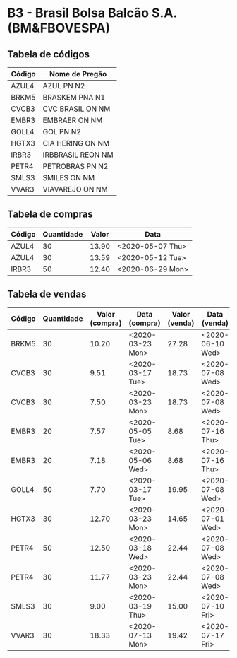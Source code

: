 * B3 - Brasil Bolsa Balcão S.A. (BM&FBOVESPA)

** Tabela de códigos

| Código | Nome de Pregão    |
|--------+-------------------|
| AZUL4  | AZUL PN N2        |
| BRKM5  | BRASKEM PNA N1    |
| CVCB3  | CVC BRASIL ON NM  |
| EMBR3  | EMBRAER ON NM     |
| GOLL4  | GOL PN N2         |
| HGTX3  | CIA HERING ON NM  |
| IRBR3  | IRBBRASIL REON NM |
| PETR4  | PETROBRAS PN N2   |
| SMLS3  | SMILES ON NM      |
| VVAR3  | VIAVAREJO ON NM   |

** Tabela de compras

| Código | Quantidade | Valor | Data             |
|--------+------------+-------+------------------|
| AZUL4  |         30 | 13.90 | <2020-05-07 Thu> |
| AZUL4  |         30 | 13.59 | <2020-05-12 Tue> |
| IRBR3  |         50 | 12.40 | <2020-06-29 Mon> |

** Tabela de vendas

| Código | Quantidade | Valor (compra) | Data (compra)    | Valor (venda) | Data (venda)     |
|--------+------------+----------------+------------------+---------------+------------------|
| BRKM5  |         30 |          10.20 | <2020-03-23 Mon> |         27.28 | <2020-06-10 Wed> |
| CVCB3  |         30 |           9.51 | <2020-03-17 Tue> |         18.73 | <2020-07-08 Wed> |
| CVCB3  |         30 |           7.50 | <2020-03-23 Mon> |         18.73 | <2020-07-08 Wed> |
| EMBR3  |         20 |           7.57 | <2020-05-05 Tue> |          8.68 | <2020-07-16 Thu> |
| EMBR3  |         20 |           7.18 | <2020-05-06 Wed> |          8.68 | <2020-07-16 Thu> |
| GOLL4  |         50 |           7.70 | <2020-03-17 Tue> |         19.95 | <2020-07-08 Wed> |
| HGTX3  |         30 |          12.70 | <2020-03-23 Mon> |         14.65 | <2020-07-01 Wed> |
| PETR4  |         50 |          12.50 | <2020-03-18 Wed> |         22.44 | <2020-07-08 Wed> |
| PETR4  |         30 |          11.77 | <2020-03-23 Mon> |         22.44 | <2020-07-08 Wed> |
| SMLS3  |         30 |           9.00 | <2020-03-19 Thu> |         15.00 | <2020-07-10 Fri> |
| VVAR3  |         30 |          18.33 | <2020-07-13 Mon> |         19.42 | <2020-07-17 Fri> |
